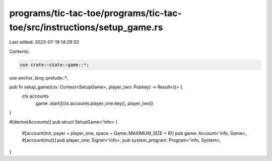 programs/tic-tac-toe/programs/tic-tac-toe/src/instructions/setup_game.rs
========================================================================

Last edited: 2023-07-19 14:29:33

Contents:

.. code-block:: rs

    use crate::state::game::*;
use anchor_lang::prelude::*;

pub fn setup_game(ctx: Context<SetupGame>, player_two: Pubkey) -> Result<()> {
    ctx.accounts
        .game
        .start([ctx.accounts.player_one.key(), player_two])
}

#[derive(Accounts)]
pub struct SetupGame<'info> {
    #[account(init, payer = player_one, space = Game::MAXIMUM_SIZE + 8)]
    pub game: Account<'info, Game>,
    #[account(mut)]
    pub player_one: Signer<'info>,
    pub system_program: Program<'info, System>,
}


